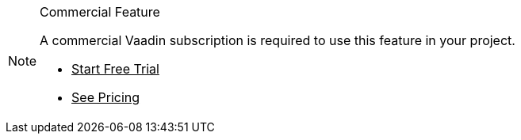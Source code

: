 ++++
<style>
.admonitionblock.note.commercial {
  border: 0;
  background-color: var(--violet-50);
  font-size: var(--docs-font-size-xs);
  color: var(--violet-900);
  --docs-admonitionblock-icon-color: var(--violet-600);
}

.admonitionblock.note.commercial .title {
  font-weight: var(--docs-font-weight-strong);
}

.admonitionblock.note.commercial .title,
.admonitionblock.note.commercial p {
  margin-bottom: 0;
}

.admonitionblock.note.commercial .buttons ul {
  font-size: var(--docs-font-size-2xs);
}

.admonitionblock.note.commercial .buttons ul a:any-link {
  color: var(--violet-700);
  border-color: var(--violet-400);
  font-weight: var(--docs-font-weight-emphasis);
}

.admonitionblock.note.commercial .buttons ul li:first-child a:any-link {
  color: var(--base-white);
  background-color: var(--violet-600);
  border-color: transparent;
}

.admonitionblock.note.commercial .buttons ul a:any-link::after {
  content: none;
}

[theme~="dark"] .admonitionblock.note.commercial {
  background-color: var(--violet-900);
  color: var(--violet-50);
  --docs-admonitionblock-icon-color: var(--violet-400);
}

[theme~="dark"] .admonitionblock.commercial .buttons ul a:any-link {
  color: inherit;
}
</style>
++++

ifndef::commercial-feature[]
:commercial-feature: this feature
endif::[]

ifdef::kit-trial[]
:trial-link: https://pages.vaadin.com/acceleration-kit-trials[Request Trial^]
endif::[]

ifndef::trial-link[]
:trial-link: https://vaadin.com/trial[Start Free Trial^]
endif::[]

ifndef::commercial-banner-content[]
:commercial-banner-content: A commercial Vaadin subscription is required to use {commercial-feature} in your project.
endif::[]

.Commercial Feature
[.commercial.skip-search-index]
[NOTE]
====
{commercial-banner-content}

[.buttons]
- {trial-link}
- https://vaadin.com/pricing[See Pricing^]
====
